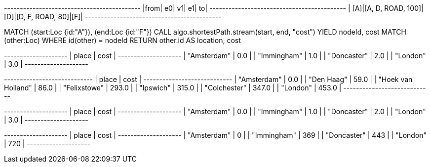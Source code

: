 // tag::pyspark-results[]
+----+-----------------+---+----------------+---+
|from|               e0| v1|              e1| to|
+----+-----------------+---+----------------+---+
| [A]|[A, D, ROAD, 100]|[D]|[D, F, ROAD, 80]|[F]|
+----+-----------------+---+----------------+---+
// end::pyspark-results[]


// tag::neo4j-execute[]
MATCH (start:Loc {id:"A"}), (end:Loc {id:"F"})
CALL algo.shortestPath.stream(start, end, "cost")
YIELD nodeId, cost
MATCH (other:Loc) WHERE id(other) = nodeId
RETURN other.id AS location, cost
// end::neo4j-execute[]

// tag::neo4j-results[]
+--------------------+
| place       | cost |
+--------------------+
| "Amsterdam" | 0.0  |
| "Immingham" | 1.0  |
| "Doncaster" | 2.0  |
| "London"    | 3.0  |
+--------------------+
// end::neo4j-results[]


// tag::neo4j-weighted-results[]
+----------------------------+
| place              | cost  |
+----------------------------+
| "Amsterdam"        | 0.0   |
| "Den Haag"         | 59.0  |
| "Hoek van Holland" | 86.0  |
| "Felixstowe"       | 293.0 |
| "Ipswich"          | 315.0 |
| "Colchester"       | 347.0 |
| "London"           | 453.0 |
+----------------------------+
// end::neo4j-weighted-results[]

// tag::neo4j-unweighted-results[]
+--------------------+
| place       | cost |
+--------------------+
| "Amsterdam" | 0.0  |
| "Immingham" | 1.0  |
| "Doncaster" | 2.0  |
| "London"    | 3.0  |
+--------------------+
// end::neo4j-unweighted-results[]

// tag::neo4j-unweighted-calculate-costs-results[]
+--------------------+
| place       | cost |
+--------------------+
| "Amsterdam" | 0    |
| "Immingham" | 369  |
| "Doncaster" | 443  |
| "London"    | 720  |
+--------------------+
// end::neo4j-unweighted-calculate-costs-results[]